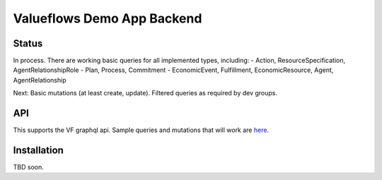 Valueflows Demo App Backend
============================

Status
---------

In process.  There are working basic queries for all implemented types, including:
- Action, ResourceSpecification, AgentRelationshipRole
- Plan, Process, Commitment
- EconomicEvent, Fulfillment, EconomicResource, Agent, AgentRelationship

Next: Basic mutations (at least create, update).  Filtered queries as required by dev groups.

API
------

This supports the VF graphql api.  Sample queries and mutations that will work are `here <https://lab.allmende.io/valueflows/vf-code-experiments/demo-app-backend/-/blob/master/valuenetwork/api/tests.py>`_.

Installation
------------

TBD soon.
